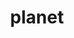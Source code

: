 #+TITLE: planet
#+STARTUP: overview
#+ROAM_TAGS: keyword
#+CREATED: [2021-06-12 Cts]
#+LAST_MODIFIED: [2021-06-12 Cts 20:27]
